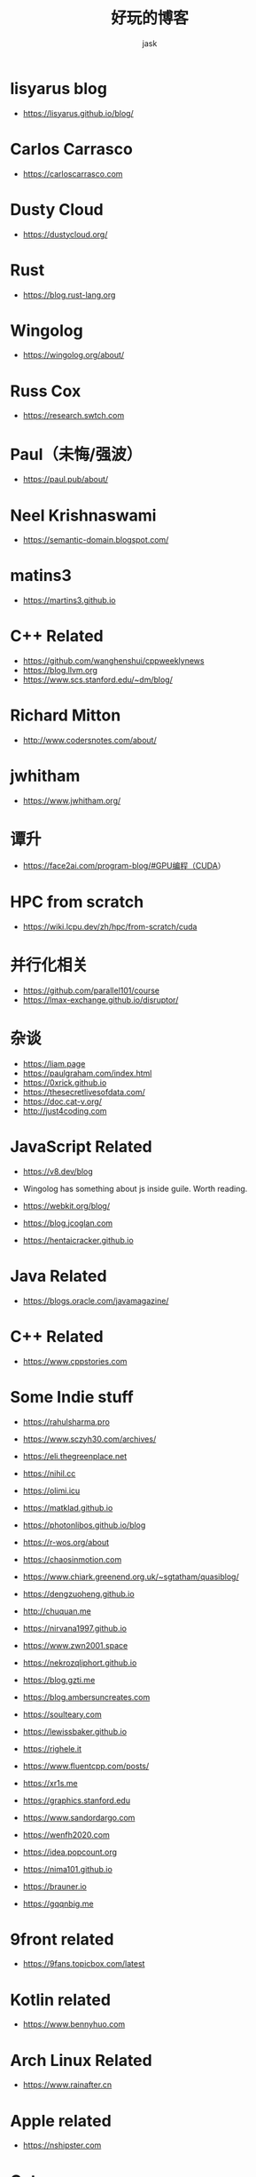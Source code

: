 #+title: 好玩的博客
#+author: jask
#+LATEX_COMPILER: xelatex
#+LATEX_HEADER: \usepackage{fontspec}
#+LATEX_HEADER: \usepackage{ctex}
#+LATEX_HEADER: \usepackage{amsmath}
#+LATEX_HEADER: \setmainfont{Noto Sans CJK SC}
#+LATEX_HEADER: \usepackage[a4paper,margin=1in]{geometry}
#+OPTIONS: toc:nil
#+mathspec: true


* lisyarus blog
+ https://lisyarus.github.io/blog/

* Carlos Carrasco
+ https://carloscarrasco.com

* Dusty Cloud
+ https://dustycloud.org/

* Rust
+ https://blog.rust-lang.org

* Wingolog

+ https://wingolog.org/about/

* Russ Cox
+ https://research.swtch.com

* Paul（未悔/强波）
+ https://paul.pub/about/

* Neel Krishnaswami
+ https://semantic-domain.blogspot.com/

* matins3
+ https://martins3.github.io

* C++ Related
+ https://github.com/wanghenshui/cppweeklynews
+ https://blog.llvm.org
+ https://www.scs.stanford.edu/~dm/blog/

* Richard Mitton
+ http://www.codersnotes.com/about/

* jwhitham
+ https://www.jwhitham.org/

* 谭升
+ https://face2ai.com/program-blog/#GPU编程（CUDA）

* HPC from scratch
+ https://wiki.lcpu.dev/zh/hpc/from-scratch/cuda

* 并行化相关
+ https://github.com/parallel101/course
+ https://lmax-exchange.github.io/disruptor/

* 杂谈
+ https://liam.page
+ https://paulgraham.com/index.html
+ https://0xrick.github.io
+ https://thesecretlivesofdata.com/
+ https://doc.cat-v.org/
+ http://just4coding.com

* JavaScript Related
+ https://v8.dev/blog

+ Wingolog has something about js inside guile. Worth reading.

+ https://webkit.org/blog/

+ https://blog.jcoglan.com

+ https://hentaicracker.github.io

* Java Related
+ https://blogs.oracle.com/javamagazine/

* C++ Related

+ https://www.cppstories.com

* Some Indie stuff
+ https://rahulsharma.pro

+ https://www.sczyh30.com/archives/

+ https://eli.thegreenplace.net

+ https://nihil.cc

+ https://olimi.icu

+ https://matklad.github.io

+ https://photonlibos.github.io/blog

+ https://r-wos.org/about

+ https://chaosinmotion.com

+ https://www.chiark.greenend.org.uk/~sgtatham/quasiblog/

+ https://dengzuoheng.github.io

+ http://chuquan.me

+ https://nirvana1997.github.io

+ https://www.zwn2001.space

+ https://nekrozqliphort.github.io

+ https://blog.gzti.me

+ https://blog.ambersuncreates.com
  
+ https://soulteary.com

+ https://lewissbaker.github.io

+ https://righele.it

+ https://www.fluentcpp.com/posts/

+ https://xr1s.me

+ https://graphics.stanford.edu

+ https://www.sandordargo.com

+ https://wenfh2020.com

+ https://idea.popcount.org

+ https://nima101.github.io

+ https://brauner.io

+ https://gqqnbig.me
  
* 9front related
+ https://9fans.topicbox.com/latest

* Kotlin related

+ https://www.bennyhuo.com

* Arch Linux Related
+ https://www.rainafter.cn

* Apple related
+ https://nshipster.com

* Caturra
+ https://www.bluepuni.com

+ https://uni.bluepuni.com

+ https://devblogs.microsoft.com/oldnewthing/

* 蔡博士
+ https://microcai.org
** related
+ https://www.jackarain.org

* ray eldath
+ https://ray-eldath.me

* 根
+ https://www.yinwang.org
+ https://yinwang0.wordpress.com

* CodeTalk
+ https://blog.howardlau.me

* Scheme Related

+ https://www.cs.utexas.edu/ftp/garbage/cs345/schintro-v14/schintro_142.html

+ https://tromey.com/blog/

* LambdaClass

+ https://blog.lambdaclass.com

* 翻译系列

+ https://blog.mwish.me

* Asahi Linux

+ https://rosenzweig.io

* ArthurChiao

+ https://arthurchiao.art/index.html

* 课程

+ https://transformers.run

+ https://paminerva.github.io/

* Embedded Stuff

+ https://www.jeffgeerling.com/blog

+ http://www.simplyembedded.org
